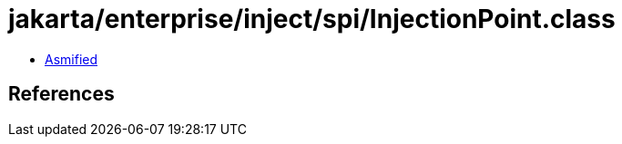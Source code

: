 = jakarta/enterprise/inject/spi/InjectionPoint.class

 - link:InjectionPoint-asmified.java[Asmified]

== References


